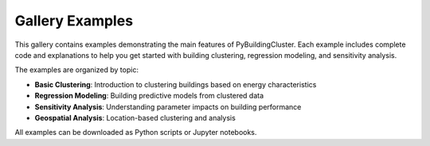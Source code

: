 Gallery Examples
================

This gallery contains examples demonstrating the main features of PyBuildingCluster.
Each example includes complete code and explanations to help you get started with
building clustering, regression modeling, and sensitivity analysis.

The examples are organized by topic:

* **Basic Clustering**: Introduction to clustering buildings based on energy characteristics
* **Regression Modeling**: Building predictive models from clustered data
* **Sensitivity Analysis**: Understanding parameter impacts on building performance
* **Geospatial Analysis**: Location-based clustering and analysis

All examples can be downloaded as Python scripts or Jupyter notebooks.
